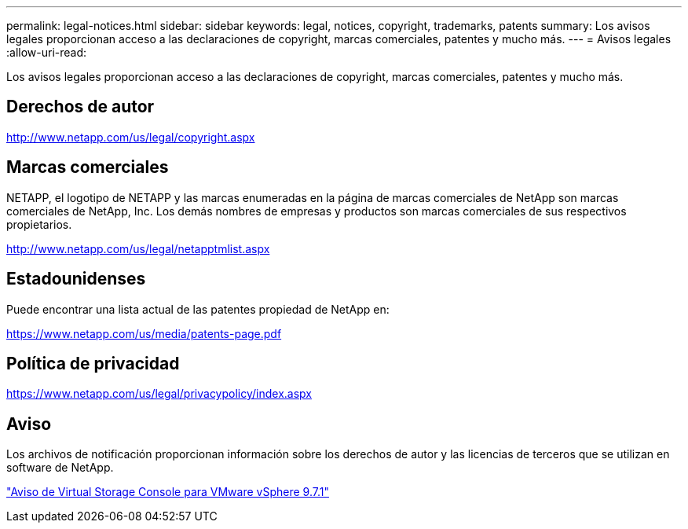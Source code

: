 ---
permalink: legal-notices.html 
sidebar: sidebar 
keywords: legal, notices, copyright, trademarks, patents 
summary: Los avisos legales proporcionan acceso a las declaraciones de copyright, marcas comerciales, patentes y mucho más. 
---
= Avisos legales
:allow-uri-read: 


Los avisos legales proporcionan acceso a las declaraciones de copyright, marcas comerciales, patentes y mucho más.



== Derechos de autor

http://www.netapp.com/us/legal/copyright.aspx[]



== Marcas comerciales

NETAPP, el logotipo de NETAPP y las marcas enumeradas en la página de marcas comerciales de NetApp son marcas comerciales de NetApp, Inc. Los demás nombres de empresas y productos son marcas comerciales de sus respectivos propietarios.

http://www.netapp.com/us/legal/netapptmlist.aspx[]



== Estadounidenses

Puede encontrar una lista actual de las patentes propiedad de NetApp en:

https://www.netapp.com/us/media/patents-page.pdf[]



== Política de privacidad

https://www.netapp.com/us/legal/privacypolicy/index.aspx[]



== Aviso

Los archivos de notificación proporcionan información sobre los derechos de autor y las licencias de terceros que se utilizan en software de NetApp.

https://library.netapp.com/ecm/ecm_download_file/ECMLP2873917["Aviso de Virtual Storage Console para VMware vSphere 9.7.1"^]
